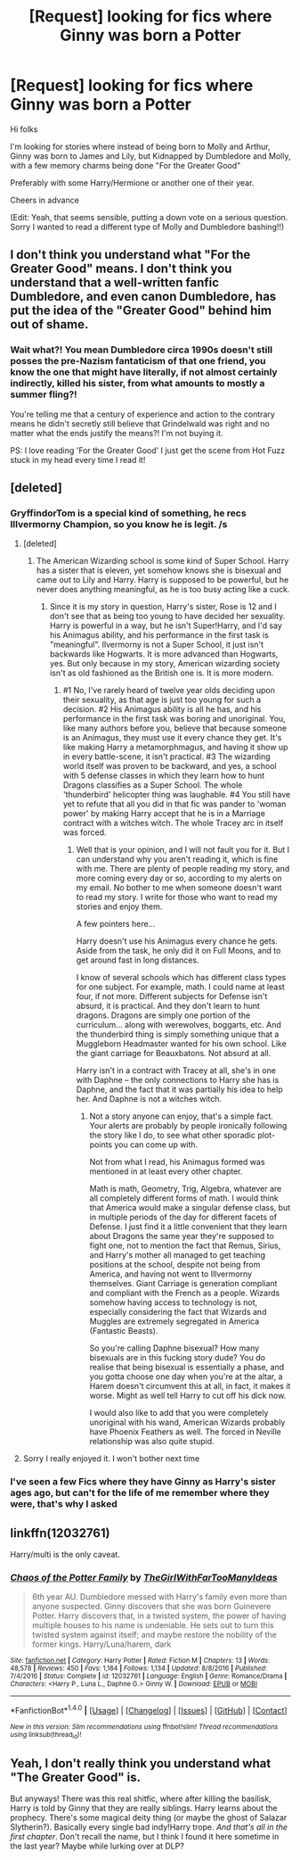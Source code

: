 #+TITLE: [Request] looking for fics where Ginny was born a Potter

* [Request] looking for fics where Ginny was born a Potter
:PROPERTIES:
:Author: GryffindorTom
:Score: 0
:DateUnix: 1487114384.0
:DateShort: 2017-Feb-15
:FlairText: Request
:END:
Hi folks

I'm looking for stories where instead of being born to Molly and Arthur, Ginny was born to James and Lily, but Kidnapped by Dumbledore and Molly, with a few memory charms being done "For the Greater Good"

Preferably with some Harry/Hermione or another one of their year.

Cheers in advance

(Edit: Yeah, that seems sensible, putting a down vote on a serious question. Sorry I wanted to read a different type of Molly and Dumbledore bashing!!)


** I don't think you understand what "For the Greater Good" means. I don't think you understand that a well-written fanfic Dumbledore, and even canon Dumbledore, has put the idea of the "Greater Good" behind him out of shame.
:PROPERTIES:
:Author: Yurika_BLADE
:Score: 11
:DateUnix: 1487114863.0
:DateShort: 2017-Feb-15
:END:

*** Wait what?! You mean Dumbledore circa 1990s doesn't still posses the pre-Nazism fantaticism of that one friend, you know the one that might have literally, if not almost certainly indirectly, killed his sister, from what amounts to mostly a summer fling?!

You're telling me that a century of experience and action to the contrary means he didn't secretly still believe that Grindelwald was right and no matter what the ends justify the means?! I'm not buying it.

PS: I love reading 'For the Greater Good' I just get the scene from Hot Fuzz stuck in my head every time I read it!
:PROPERTIES:
:Author: TE7
:Score: 3
:DateUnix: 1487166289.0
:DateShort: 2017-Feb-15
:END:


** [deleted]
:PROPERTIES:
:Score: 9
:DateUnix: 1487122123.0
:DateShort: 2017-Feb-15
:END:

*** GryffindorTom is a special kind of something, he recs Illvermorny Champion, so you know he is legit. /s
:PROPERTIES:
:Score: 6
:DateUnix: 1487159774.0
:DateShort: 2017-Feb-15
:END:

**** [deleted]
:PROPERTIES:
:Score: 3
:DateUnix: 1487174489.0
:DateShort: 2017-Feb-15
:END:

***** The American Wizarding school is some kind of Super School. Harry has a sister that is eleven, yet somehow knows she is bisexual and came out to Lily and Harry. Harry is supposed to be powerful, but he never does anything meaningful, as he is too busy acting like a cuck.
:PROPERTIES:
:Score: 2
:DateUnix: 1487203947.0
:DateShort: 2017-Feb-16
:END:

****** Since it is my story in question, Harry's sister, Rose is 12 and I don't see that as being too young to have decided her sexuality. Harry is powerful in a way, but he isn't Super!Harry, and I'd say his Animagus ability, and his performance in the first task is "meaningful". Ilvermorny is not a Super School, it just isn't backwards like Hogwarts. It is more advanced than Hogwarts, yes. But only because in my story, American wizarding society isn't as old fashioned as the British one is. It is more modern.
:PROPERTIES:
:Author: SoulxxBondz
:Score: 2
:DateUnix: 1487289519.0
:DateShort: 2017-Feb-17
:END:

******* #1 No, I've rarely heard of twelve year olds deciding upon their sexuality, as that age is just too young for such a decision. #2 His Animagus ability is all he has, and his performance in the first task was boring and unoriginal. You, like many authors before you, believe that because someone is an Animagus, they must use it every chance they get. It's like making Harry a metamorphmagus, and having it show up in every battle-scene, it isn't practical. #3 The wizarding world itself was proven to be backward, and yes, a school with 5 defense classes in which they learn how to hunt Dragons classifies as a Super School. The whole 'thunderbird' helicopter thing was laughable. #4 You still have yet to refute that all you did in that fic was pander to 'woman power' by making Harry accept that he is in a Marriage contract with a witches witch. The whole Tracey arc in itself was forced.
:PROPERTIES:
:Score: 2
:DateUnix: 1487295794.0
:DateShort: 2017-Feb-17
:END:

******** Well that is your opinion, and I will not fault you for it. But I can understand why you aren't reading it, which is fine with me. There are plenty of people reading my story, and more coming every day or so, according to my alerts on my email. No bother to me when someone doesn't want to read my story. I write for those who want to read my stories and enjoy them.

A few pointers here...

Harry doesn't use his Animagus every chance he gets. Aside from the task, he only did it on Full Moons, and to get around fast in long distances.

I know of several schools which has different class types for one subject. For example, math. I could name at least four, if not more. Different subjects for Defense isn't absurd, it is practical. And they don't learn to hunt dragons. Dragons are simply one portion of the curriculum... along with werewolves, boggarts, etc. And the thunderbird thing is simply something unique that a Muggleborn Headmaster wanted for his own school. Like the giant carriage for Beauxbatons. Not absurd at all.

Harry isn't in a contract with Tracey at all, she's in one with Daphne -- the only connections to Harry she has is Daphne, and the fact that it was partially his idea to help her. And Daphne is not a witches witch.
:PROPERTIES:
:Author: SoulxxBondz
:Score: 2
:DateUnix: 1487297561.0
:DateShort: 2017-Feb-17
:END:

********* Not a story anyone can enjoy, that's a simple fact. Your alerts are probably by people ironically following the story like I do, to see what other sporadic plot-points you can come up with.

Not from what I read, his Animagus formed was mentioned in at least every other chapter.

Math is math, Geometry, Trig, Algebra, whatever are all completely different forms of math. I would think that America would make a singular defense class, but in multiple periods of the day for different facets of Defense. I just find it a little convenient that they learn about Dragons the same year they're supposed to fight one, not to mention the fact that Remus, Sirius, and Harry's mother all managed to get teaching positions at the school, despite not being from America, and having not went to Illvermorny themselves. Giant Carriage is generation compliant and compliant with the French as a people. Wizards somehow having access to technology is not, especially considering the fact that Wizards and Muggles are extremely segregated in America (Fantastic Beasts).

So you're calling Daphne bisexual? How many bisexuals are in this fucking story dude? You do realise that being bisexual is essentially a phase, and you gotta choose one day when you're at the altar, a Harem doesn't circumvent this at all, in fact, it makes it worse. Might as well tell Harry to cut off his dick now.

I would also like to add that you were completely unoriginal with his wand, American Wizards probably have Phoenix Feathers as well. The forced in Neville relationship was also quite stupid.
:PROPERTIES:
:Score: 2
:DateUnix: 1487298773.0
:DateShort: 2017-Feb-17
:END:


**** Sorry I really enjoyed it. I won't bother next time
:PROPERTIES:
:Author: GryffindorTom
:Score: 1
:DateUnix: 1487165274.0
:DateShort: 2017-Feb-15
:END:


*** I've seen a few Fics where they have Ginny as Harry's sister ages ago, but can't for the life of me remember where they were, that's why I asked
:PROPERTIES:
:Author: GryffindorTom
:Score: 0
:DateUnix: 1487152917.0
:DateShort: 2017-Feb-15
:END:


** linkffn(12032761)

Harry/multi is the only caveat.
:PROPERTIES:
:Score: 2
:DateUnix: 1487128104.0
:DateShort: 2017-Feb-15
:END:

*** [[http://www.fanfiction.net/s/12032761/1/][*/Chaos of the Potter Family/*]] by [[https://www.fanfiction.net/u/2298556/TheGirlWithFarTooManyIdeas][/TheGirlWithFarTooManyIdeas/]]

#+begin_quote
  6th year AU. Dumbledore messed with Harry's family even more than anyone suspected. Ginny discovers that she was born Guinevere Potter. Harry discovers that, in a twisted system, the power of having multiple houses to his name is undeniable. He sets out to turn this twisted system against itself; and maybe restore the nobility of the former kings. Harry/Luna/harem, dark
#+end_quote

^{/Site/: [[http://www.fanfiction.net/][fanfiction.net]] *|* /Category/: Harry Potter *|* /Rated/: Fiction M *|* /Chapters/: 13 *|* /Words/: 48,578 *|* /Reviews/: 450 *|* /Favs/: 1,184 *|* /Follows/: 1,134 *|* /Updated/: 8/8/2016 *|* /Published/: 7/4/2016 *|* /Status/: Complete *|* /id/: 12032761 *|* /Language/: English *|* /Genre/: Romance/Drama *|* /Characters/: <Harry P., Luna L., Daphne G.> Ginny W. *|* /Download/: [[http://www.ff2ebook.com/old/ffn-bot/index.php?id=12032761&source=ff&filetype=epub][EPUB]] or [[http://www.ff2ebook.com/old/ffn-bot/index.php?id=12032761&source=ff&filetype=mobi][MOBI]]}

--------------

*FanfictionBot*^{1.4.0} *|* [[[https://github.com/tusing/reddit-ffn-bot/wiki/Usage][Usage]]] | [[[https://github.com/tusing/reddit-ffn-bot/wiki/Changelog][Changelog]]] | [[[https://github.com/tusing/reddit-ffn-bot/issues/][Issues]]] | [[[https://github.com/tusing/reddit-ffn-bot/][GitHub]]] | [[[https://www.reddit.com/message/compose?to=tusing][Contact]]]

^{/New in this version: Slim recommendations using/ ffnbot!slim! /Thread recommendations using/ linksub(thread_id)!}
:PROPERTIES:
:Author: FanfictionBot
:Score: 2
:DateUnix: 1487128122.0
:DateShort: 2017-Feb-15
:END:


** Yeah, I don't really think you understand what "The Greater Good" is.

But anyways! There was this real shitfic, where after killing the basilisk, Harry is told by Ginny that they are really siblings. Harry learns about the prophecy. There's some magical deity thing (or maybe the ghost of Salazar Slytherin?). Basically every single bad indy!Harry trope. /And that's all in the first chapter/. Don't recall the name, but I think I found it here sometime in the last year? Maybe while lurking over at DLP?
:PROPERTIES:
:Author: yarglethatblargle
:Score: 1
:DateUnix: 1487120035.0
:DateShort: 2017-Feb-15
:END:
